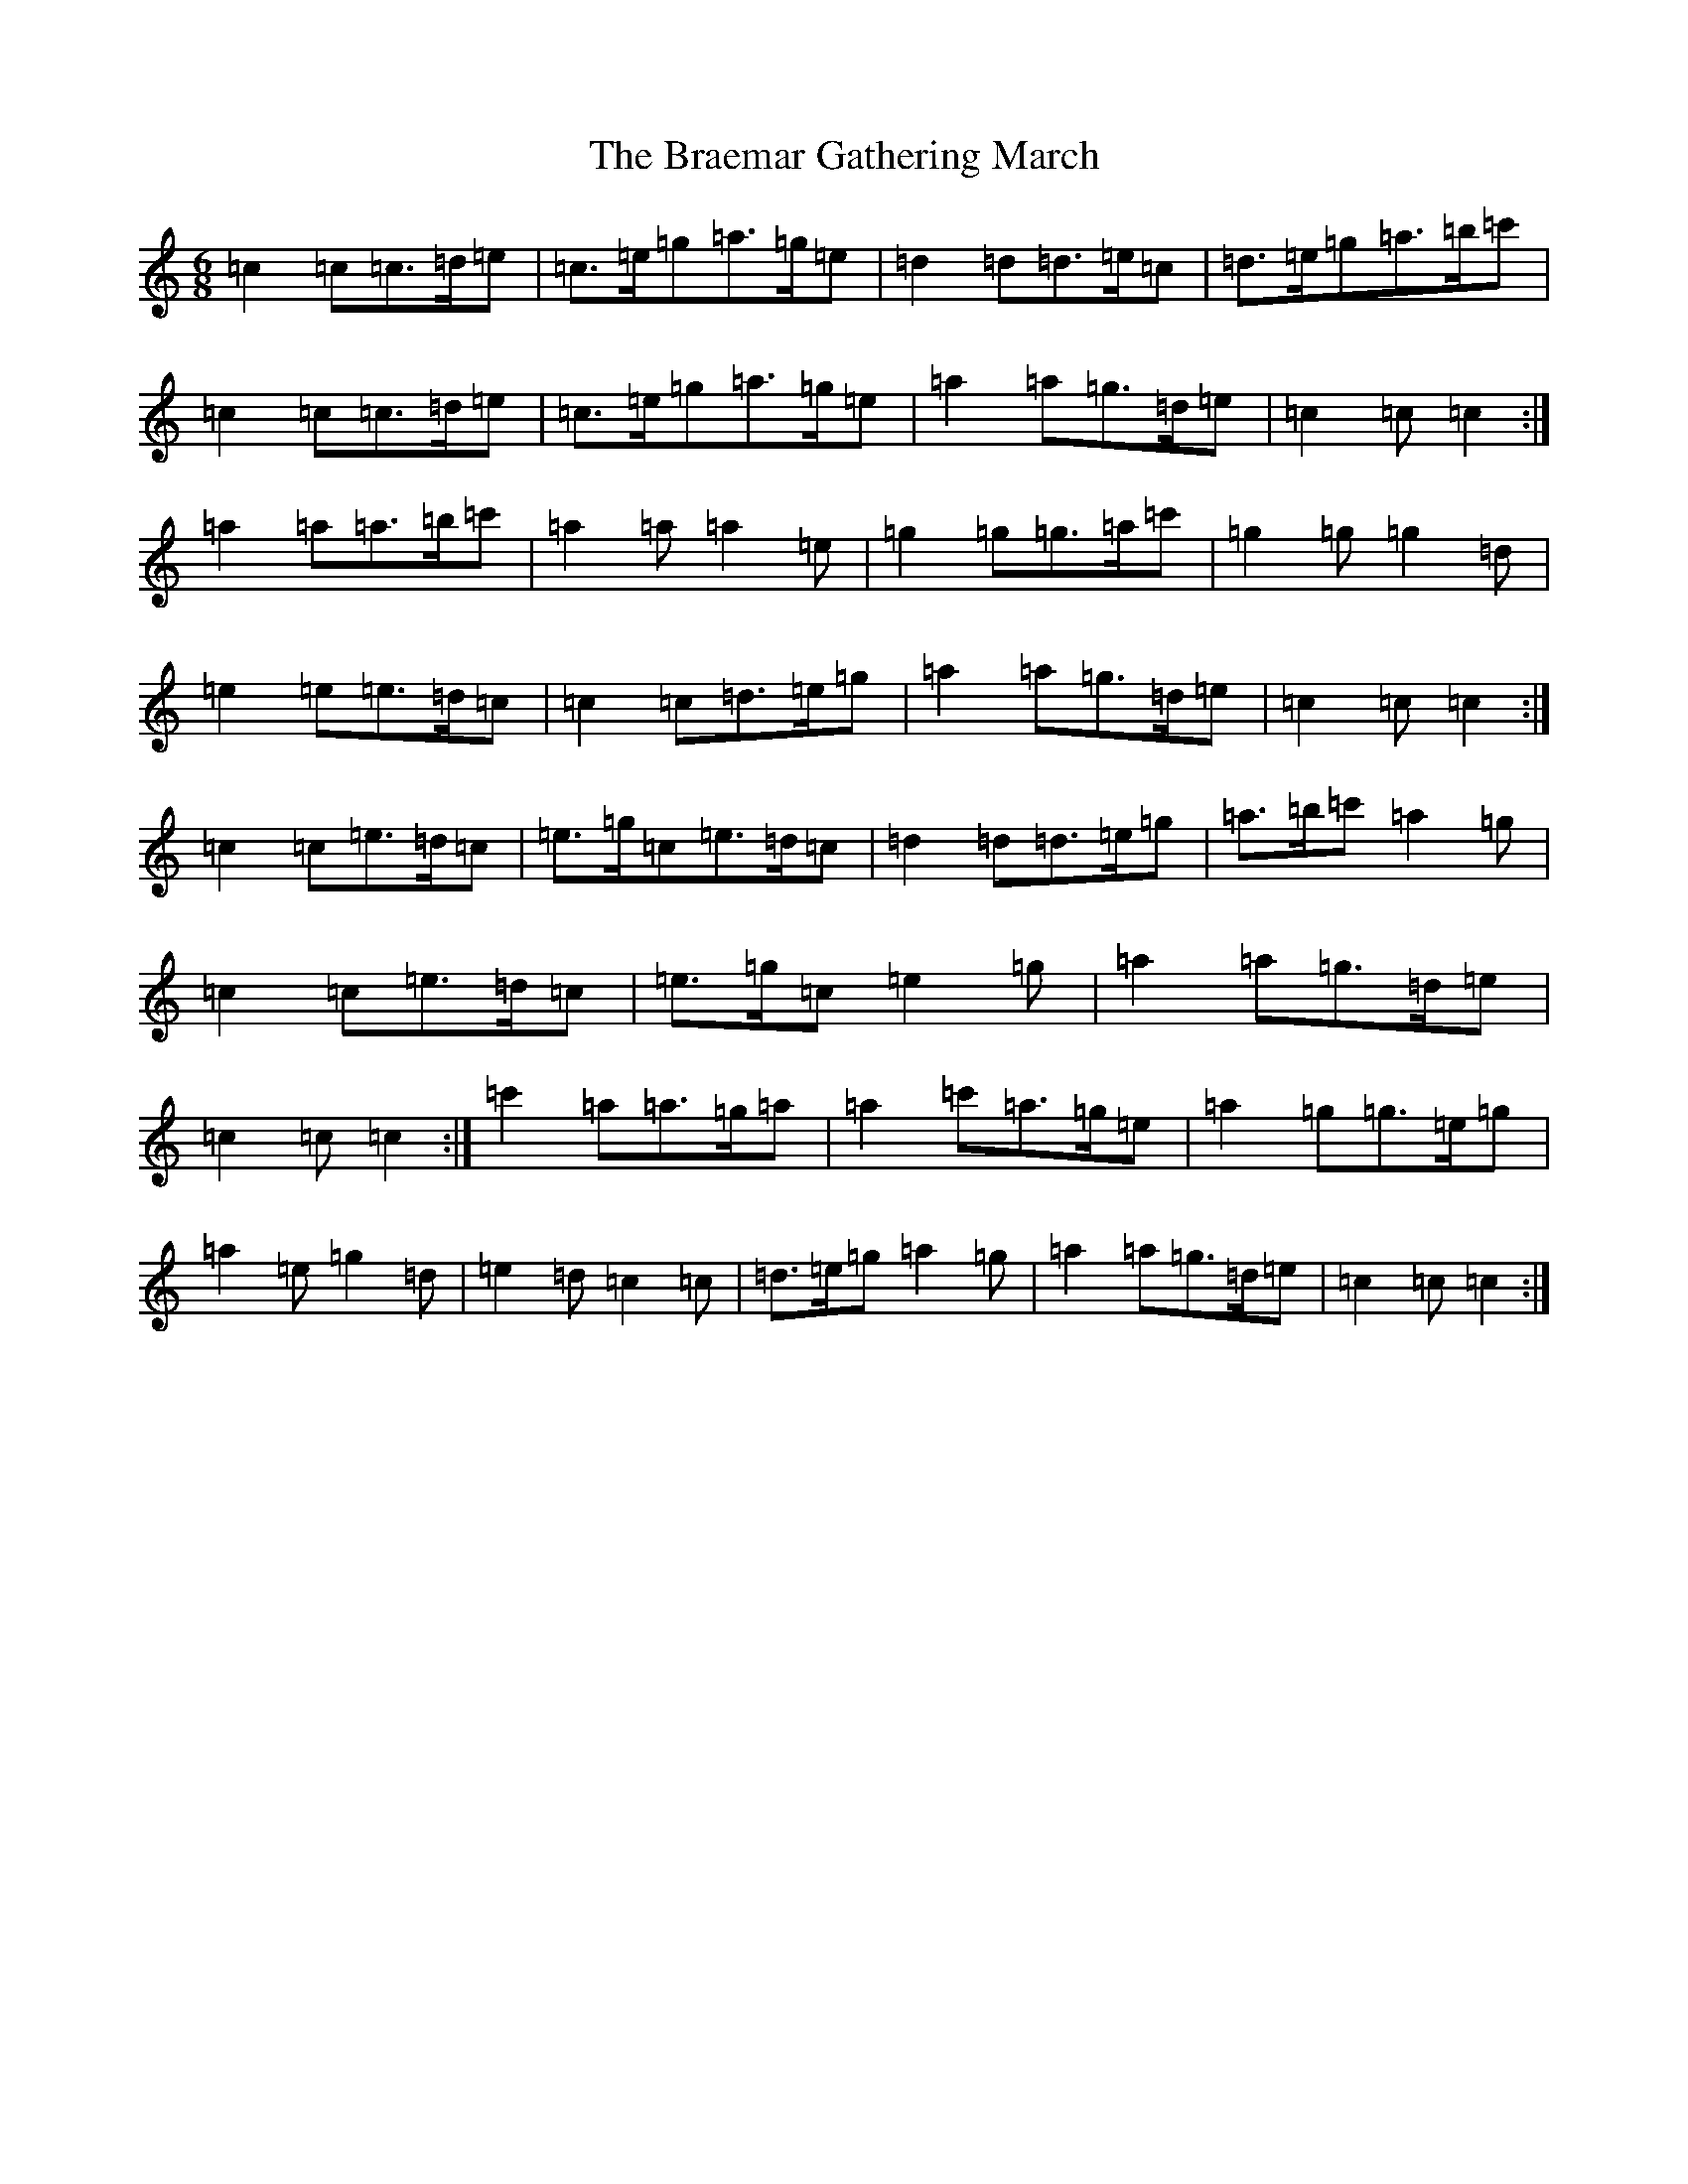 X: 2492
T: Braemar Gathering March, The
S: https://thesession.org/tunes/6905#setting6905
Z: A Major
R: jig
M:6/8
L:1/8
K: C Major
=c2=c=c>=d=e|=c>=e=g=a>=g=e|=d2=d=d>=e=c|=d>=e=g=a>=b=c'|=c2=c=c>=d=e|=c>=e=g=a>=g=e|=a2=a=g>=d=e|=c2=c=c2:|=a2=a=a>=b=c'|=a2=a=a2=e|=g2=g=g>=a=c'|=g2=g=g2=d|=e2=e=e>=d=c|=c2=c=d>=e=g|=a2=a=g>=d=e|=c2=c=c2:|=c2=c=e>=d=c|=e>=g=c=e>=d=c|=d2=d=d>=e=g|=a>=b=c'=a2=g|=c2=c=e>=d=c|=e>=g=c=e2=g|=a2=a=g>=d=e|=c2=c=c2:|=c'2=a=a>=g=a|=a2=c'=a>=g=e|=a2=g=g>=e=g|=a2=e=g2=d|=e2=d=c2=c|=d>=e=g=a2=g|=a2=a=g>=d=e|=c2=c=c2:|